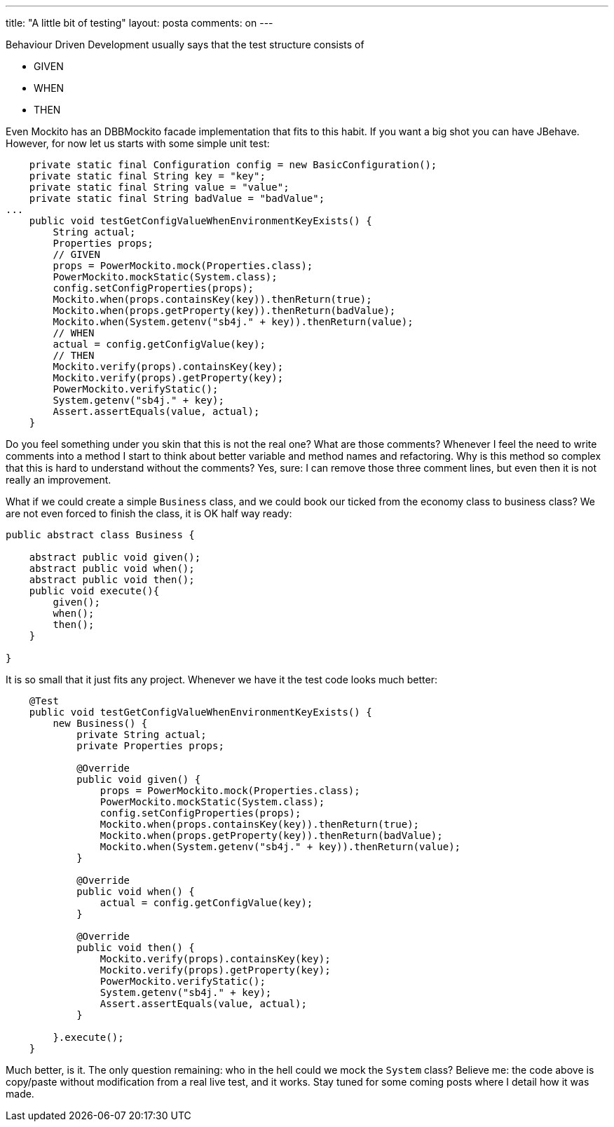 ---
title: "A little bit of testing"
layout: posta
comments: on
---

Behaviour Driven Development usually says that the test structure consists of

	* GIVEN
	* WHEN
	* THEN

Even Mockito has an DBBMockito facade implementation that fits to this habit. If you want a big shot you can have JBehave. However, for now let us starts with some simple unit test:

[source,java]
----
    private static final Configuration config = new BasicConfiguration();
    private static final String key = "key";
    private static final String value = "value";
    private static final String badValue = "badValue";
...
    public void testGetConfigValueWhenEnvironmentKeyExists() {
        String actual;
        Properties props;
        // GIVEN
        props = PowerMockito.mock(Properties.class);
        PowerMockito.mockStatic(System.class);
        config.setConfigProperties(props);
        Mockito.when(props.containsKey(key)).thenReturn(true);
        Mockito.when(props.getProperty(key)).thenReturn(badValue);
        Mockito.when(System.getenv("sb4j." + key)).thenReturn(value);
        // WHEN
        actual = config.getConfigValue(key);
        // THEN
        Mockito.verify(props).containsKey(key);
        Mockito.verify(props).getProperty(key);
        PowerMockito.verifyStatic();
        System.getenv("sb4j." + key);
        Assert.assertEquals(value, actual);
    }
----


Do you feel something under you skin that this is not the real one? What are those comments? Whenever I feel the need to write comments into a method I start to think about better variable and method names and refactoring. Why is this method so complex that this is hard to understand without the comments? Yes, sure: I can remove those three comment lines, but even then it is not really an improvement.

What if we could create a simple `Business` class, and we could book our ticked from the economy class to business class? We are not even forced to finish the class, it is OK half way ready:

[source,java]
----
public abstract class Business {

    abstract public void given();
    abstract public void when();
    abstract public void then();
    public void execute(){
        given();
        when();
        then();
    }

}
----


It is so small that it just fits any project. Whenever we have it the test code looks much better:

[source,java]
----
    @Test
    public void testGetConfigValueWhenEnvironmentKeyExists() {
        new Business() {
            private String actual;
            private Properties props;

            @Override
            public void given() {
                props = PowerMockito.mock(Properties.class);
                PowerMockito.mockStatic(System.class);
                config.setConfigProperties(props);
                Mockito.when(props.containsKey(key)).thenReturn(true);
                Mockito.when(props.getProperty(key)).thenReturn(badValue);
                Mockito.when(System.getenv("sb4j." + key)).thenReturn(value);
            }

            @Override
            public void when() {
                actual = config.getConfigValue(key);
            }

            @Override
            public void then() {
                Mockito.verify(props).containsKey(key);
                Mockito.verify(props).getProperty(key);
                PowerMockito.verifyStatic();
                System.getenv("sb4j." + key);
                Assert.assertEquals(value, actual);
            }

        }.execute();
    }
----


Much better, is it. The only question remaining: who in the hell could we mock the `System` class? Believe me: the code above is copy/paste without modification from a real live test, and it works. Stay tuned for some coming posts where I detail how it was made.
